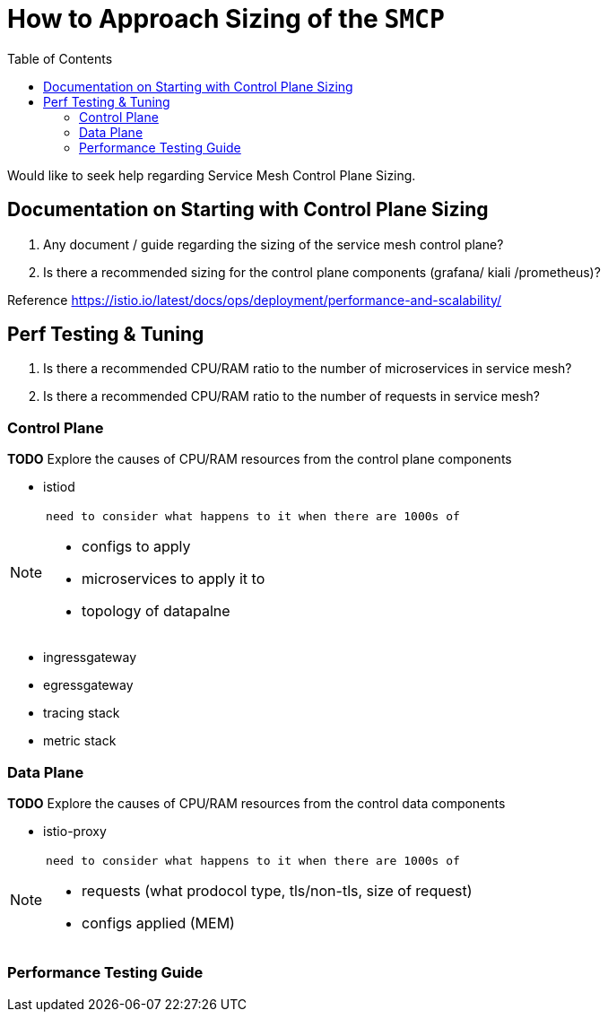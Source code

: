 = How to Approach Sizing of the `SMCP` 
:toc:

Would like to seek help regarding Service Mesh Control Plane Sizing.

== Documentation on Starting with Control Plane Sizing

. Any document / guide regarding the sizing of the service mesh control plane?
. Is there a recommended sizing for the control plane components (grafana/ kiali /prometheus)?

Reference
https://istio.io/latest/docs/ops/deployment/performance-and-scalability/

== Perf Testing & Tuning

. Is there a recommended CPU/RAM ratio to the number of microservices in service mesh?
. Is there a recommended CPU/RAM ratio to the number of requests in service mesh?

=== Control Plane
*TODO* Explore the causes of CPU/RAM resources from the control plane components

- istiod

[NOTE]
====
 need to consider what happens to it when there are 1000s of
 
 * configs to apply
 * microservices to apply it to
 * topology of datapalne
 
====

- ingressgateway

- egressgateway

- tracing stack

- metric stack



=== Data  Plane


*TODO* Explore the causes of CPU/RAM resources from the control data components

- istio-proxy 

[NOTE]
====
 need to consider what happens to it when there are 1000s of
 
 * requests (what prodocol type, tls/non-tls, size of request)
 * configs applied (MEM)
 
====


=== Performance Testing Guide
